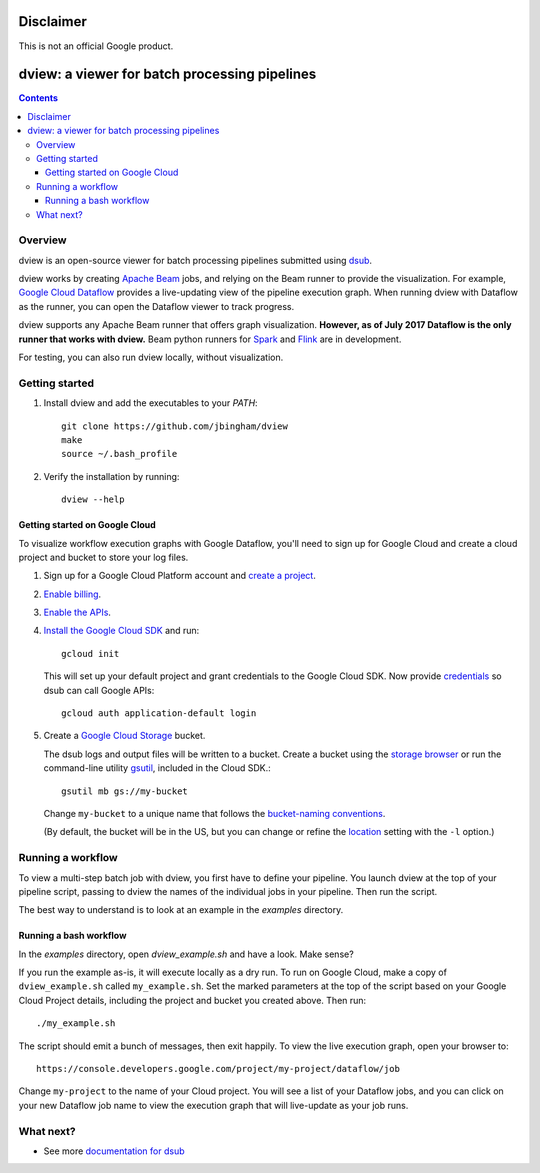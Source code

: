 ==========
Disclaimer
==========

This is not an official Google product.

==============================================
dview: a viewer for batch processing pipelines
==============================================

.. contents::

Overview
========

dview is an open-source viewer for batch processing pipelines submitted
using `dsub <https://github.com/googlegenomics/dsub>`_.

dview works by creating `Apache Beam <https://beam.apache.org/>`_
jobs, and relying on the Beam runner to provide the visualization. For example,
`Google Cloud Dataflow <https://cloud.google.com/dataflow/>`_
provides a live-updating view of the pipeline execution graph. When running dview
with Dataflow as the runner, you can open the Dataflow viewer to track progress.

.. image:: screenshot.png
   :alt: dview in Dataflow

dview supports any Apache Beam runner that offers graph visualization.  **However,
as of July 2017 Dataflow is the only runner that works with dview.** Beam python
runners for `Spark <https://beam.apache.org/documentation/runners/spark/>`_
and `Flink <https://beam.apache.org/documentation/runners/flink/>`_ are in development.

For testing, you can also run dview locally, without visualization.

Getting started
===============

1.  Install dview and add the executables to your `PATH`::

        git clone https://github.com/jbingham/dview
        make
        source ~/.bash_profile

2.  Verify the installation by running::

        dview --help

Getting started on Google Cloud
-------------------------------

To visualize workflow execution graphs with Google Dataflow, you'll need to sign up
for Google Cloud and create a cloud project and bucket to store your log files.

1.  Sign up for a Google Cloud Platform account and
    `create a project <https://console.cloud.google.com/project?>`_.

2.  `Enable billing <https://support.google.com/cloud/answer/6293499#enable-billing>`_.

3.  `Enable the APIs <https://console.cloud.google.com/flows/enableapi?apiid=genomics,storage_component,compute_component&redirect=https://console.cloud.google.com>`_.

4.  `Install the Google Cloud SDK <https://cloud.google.com/sdk/>`_ and run::

        gcloud init

    This will set up your default project and grant credentials to the Google
    Cloud SDK. Now provide `credentials <https://developers.google.com/identity/protocols/application-default-credentials>`_
    so dsub can call Google APIs::

        gcloud auth application-default login

5.  Create a `Google Cloud Storage <https://cloud.google.com/storage>`_ bucket.

    The dsub logs and output files will be written to a bucket. Create a
    bucket using the `storage browser <https://cloud.google.com/storage/browser?project=>`_
    or run the command-line utility `gsutil <https://cloud.google.com/storage/docs/gsutil>`_,
    included in the Cloud SDK.::

        gsutil mb gs://my-bucket

    Change ``my-bucket`` to a unique name that follows the
    `bucket-naming conventions <https://cloud.google.com/storage/docs/bucket-naming>`_.

    (By default, the bucket will be in the US, but you can change or
    refine the `location <https://cloud.google.com/storage/docs/bucket-locations>`_
    setting with the ``-l`` option.)

Running a workflow
==================

To view a multi-step batch job with dview, you first have to define your pipeline.
You launch dview at the top of your pipeline script, passing to dview the
names of the individual jobs in your pipeline. Then run the script.

The best way to understand is to look at an example in the `examples` directory.

Running a bash workflow
-----------------------

In the `examples` directory, open `dview_example.sh` and have a look. Make sense?

If you run the example as-is, it will execute locally as a dry run. To run on
Google Cloud, make a copy of ``dview_example.sh`` called ``my_example.sh``. Set the marked
parameters at the top of the script based on your Google Cloud Project details,
including the project and bucket you created above. Then run::

    ./my_example.sh

The script should emit a bunch of messages, then exit happily. To view the live
execution graph, open your browser to::

    https://console.developers.google.com/project/my-project/dataflow/job

Change ``my-project`` to the name of your Cloud project. You will see a list
of your Dataflow jobs, and you can click on your new Dataflow job name
to view the execution graph that will live-update as your job runs.

What next?
==========

*  See more `documentation for dsub <https://github.com/googlegenomics/dsub>`_
